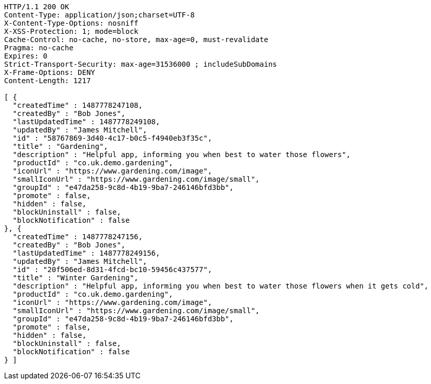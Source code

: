 [source,http,options="nowrap"]
----
HTTP/1.1 200 OK
Content-Type: application/json;charset=UTF-8
X-Content-Type-Options: nosniff
X-XSS-Protection: 1; mode=block
Cache-Control: no-cache, no-store, max-age=0, must-revalidate
Pragma: no-cache
Expires: 0
Strict-Transport-Security: max-age=31536000 ; includeSubDomains
X-Frame-Options: DENY
Content-Length: 1217

[ {
  "createdTime" : 1487778247108,
  "createdBy" : "Bob Jones",
  "lastUpdatedTime" : 1487778249108,
  "updatedBy" : "James Mitchell",
  "id" : "58767869-3d40-4c17-b0c5-f4940eb3f35c",
  "title" : "Gardening",
  "description" : "Helpful app, informing you when best to water those flowers",
  "productId" : "co.uk.demo.gardening",
  "iconUrl" : "https://www.gardening.com/image",
  "smallIconUrl" : "https://www.gardening.com/image/small",
  "groupId" : "e47da258-9c8d-4b19-9ba7-246146bfd3bb",
  "promote" : false,
  "hidden" : false,
  "blockUninstall" : false,
  "blockNotification" : false
}, {
  "createdTime" : 1487778247156,
  "createdBy" : "Bob Jones",
  "lastUpdatedTime" : 1487778249156,
  "updatedBy" : "James Mitchell",
  "id" : "20f506ed-8d31-4fcd-bc10-59456c437577",
  "title" : "Winter Gardening",
  "description" : "Helpful app, informing you when best to water those flowers when it gets cold",
  "productId" : "co.uk.demo.gardening",
  "iconUrl" : "https://www.gardening.com/image",
  "smallIconUrl" : "https://www.gardening.com/image/small",
  "groupId" : "e47da258-9c8d-4b19-9ba7-246146bfd3bb",
  "promote" : false,
  "hidden" : false,
  "blockUninstall" : false,
  "blockNotification" : false
} ]
----